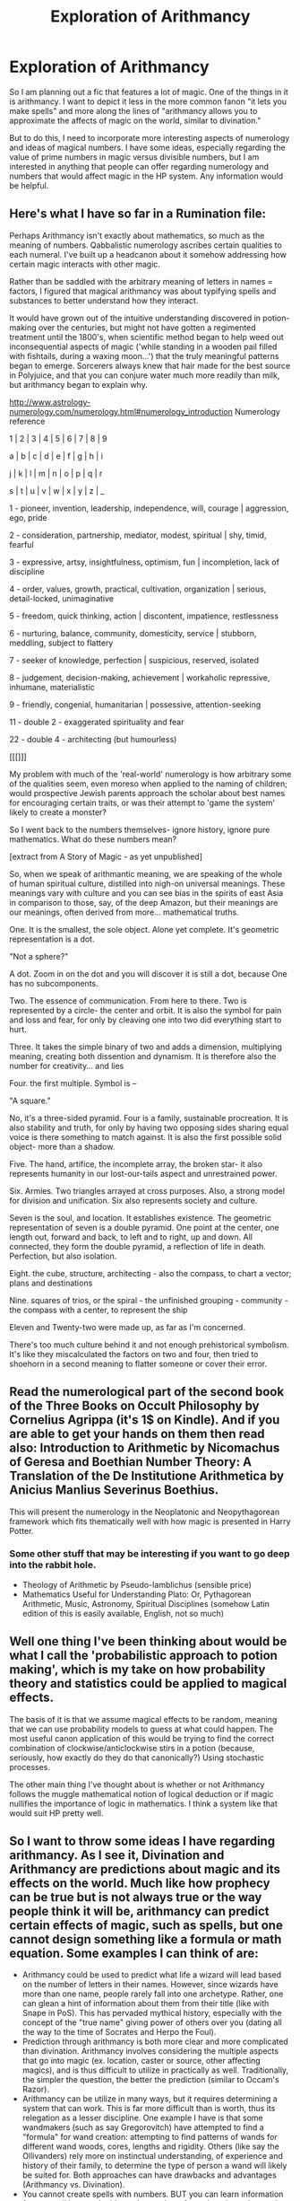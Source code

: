 #+TITLE: Exploration of Arithmancy

* Exploration of Arithmancy
:PROPERTIES:
:Author: XeshTrill
:Score: 8
:DateUnix: 1530806099.0
:DateShort: 2018-Jul-05
:FlairText: Discussion
:END:
So I am planning out a fic that features a lot of magic. One of the things in it is arithmancy. I want to depict it less in the more common fanon "it lets you make spells" and more along the lines of "arithmancy allows you to approximate the affects of magic on the world, similar to divination."

But to do this, I need to incorporate more interesting aspects of numerology and ideas of magical numbers. I have some ideas, especially regarding the value of prime numbers in magic versus divisible numbers, but I am interested in anything that people can offer regarding numerology and numbers that would affect magic in the HP system. Any information would be helpful.


** Here's what I have so far in a Rumination file:

Perhaps Arithmancy isn't exactly about mathematics, so much as the meaning of numbers. Qabbalistic numerology ascribes certain qualities to each numeral. I've built up a headcanon about it somehow addressing how certain magic interacts with other magic.

Rather than be saddled with the arbitrary meaning of letters in names = factors, I figured that magical arithmancy was about typifying spells and substances to better understand how they interact.

It would have grown out of the intuitive understanding discovered in potion-making over the centuries, but might not have gotten a regimented treatment until the 1800's, when scientific method began to help weed out inconsequential aspects of magic ('while standing in a wooden pail filled with fishtails, during a waxing moon...') that the truly meaningful patterns began to emerge. Sorcerers always knew that hair made for the best source in Polyjuice, and that you can conjure water much more readily than milk, but arithmancy began to explain why.

[[http://www.astrology-numerology.com/numerology.html#numerology_introduction]] Numerology reference

1 | 2 | 3 | 4 | 5 | 6 | 7 | 8 | 9

a | b | c | d | e | f | g | h | i

j | k | l | m | n | o | p | q | r

s | t | u | v | w | x | y | z | _

1 - pioneer, invention, leadership, independence, will, courage | aggression, ego, pride

2 - consideration, partnership, mediator, modest, spiritual | shy, timid, fearful

3 - expressive, artsy, insightfulness, optimism, fun | incompletion, lack of discipline

4 - order, values, growth, practical, cultivation, organization | serious, detail-locked, unimaginative

5 - freedom, quick thinking, action | discontent, impatience, restlessness

6 - nurturing, balance, community, domesticity, service | stubborn, meddling, subject to flattery

7 - seeker of knowledge, perfection | suspicious, reserved, isolated

8 - judgement, decision-making, achievement | workaholic repressive, inhumane, materialistic

9 - friendly, congenial, humanitarian | possessive, attention-seeking

11 - double 2 - exaggerated spirituality and fear

22 - double 4 - architecting (but humourless)

[[[]]]

My problem with much of the 'real-world' numerology is how arbitrary some of the qualities seem, even moreso when applied to the naming of children; would prospective Jewish parents approach the scholar about best names for encouraging certain traits, or was their attempt to 'game the system' likely to create a monster?

So I went back to the numbers themselves- ignore history, ignore pure mathematics. What do these numbers mean?

[extract from A Story of Magic - as yet unpublished]

So, when we speak of arithmantic meaning, we are speaking of the whole of human spiritual culture, distilled into nigh-on universal meanings. These meanings vary with culture and you can see bias in the spirits of east Asia in comparison to those, say, of the deep Amazon, but their meanings are our meanings, often derived from more... mathematical truths.

One. It is the smallest, the sole object. Alone yet complete. It's geometric representation is a dot.

"Not a sphere?"

A dot. Zoom in on the dot and you will discover it is still a dot, because One has no subcomponents.

Two. The essence of communication. From here to there. Two is represented by a circle- the center and orbit. It is also the symbol for pain and loss and fear, for only by cleaving one into two did everything start to hurt.

Three. It takes the simple binary of two and adds a dimension, multiplying meaning, creating both dissention and dynamism. It is therefore also the number for creativity... and lies

Four. the first multiple. Symbol is --

"A square."

No, it's a three-sided pyramid. Four is a family, sustainable procreation. It is also stability and truth, for only by having two opposing sides sharing equal voice is there something to match against. It is also the first possible solid object- more than a shadow.

Five. The hand, artifice, the incomplete array, the broken star- it also represents humanity in our lost-our-tails aspect and unrestrained power.

Six. Armies. Two triangles arrayed at cross purposes. Also, a strong model for division and unification. Six also represents society and culture.

Seven is the soul, and location. It establishes existence. The geometric representation of seven is a double pyramid. One point at the center, one length out, forward and back, to left and to right, up and down. All connected, they form the double pyramid, a reflection of life in death. Perfection, but also isolation.

Eight. the cube, structure, architecting - also the compass, to chart a vector; plans and destinations

Nine. squares of trios, or the spiral - the unfinished grouping - community - the compass with a center, to represent the ship

Eleven and Twenty-two were made up, as far as I'm concerned.

There's too much culture behind it and not enough prehistorical symbolism. It's like they miscalculated the factors on two and four, then tried to shoehorn in a second meaning to flatter someone or cover their error.
:PROPERTIES:
:Author: wordhammer
:Score: 8
:DateUnix: 1530808998.0
:DateShort: 2018-Jul-05
:END:


** Read the numerological part of the second book of the Three Books on Occult Philosophy by Cornelius Agrippa (it's 1$ on Kindle). And if you are able to get your hands on them then read also: Introduction to Arithmetic by Nicomachus of Geresa and Boethian Number Theory: A Translation of the De Institutione Arithmetica by Anicius Manlius Severinus Boethius.

This will present the numerology in the Neoplatonic and Neopythagorean framework which fits thematically well with how magic is presented in Harry Potter.
:PROPERTIES:
:Author: Satanniel
:Score: 1
:DateUnix: 1530882190.0
:DateShort: 2018-Jul-06
:END:

*** Some other stuff that may be interesting if you want to go deep into the rabbit hole.

- Theology of Arithmetic by Pseudo-Iamblichus (sensible price)
- Mathematics Useful for Understanding Plato: Or, Pythagorean Arithmetic, Music, Astronomy, Spiritual Disciplines (somehow Latin edition of this is easily available, English, not so much)
:PROPERTIES:
:Author: Satanniel
:Score: 1
:DateUnix: 1530883239.0
:DateShort: 2018-Jul-06
:END:


** Well one thing I've been thinking about would be what I call the 'probabilistic approach to potion making', which is my take on how probability theory and statistics could be applied to magical effects.

The basis of it is that we assume magical effects to be random, meaning that we can use probability models to guess at what could happen. The most useful canon application of this would be trying to find the correct combination of clockwise/anticlockwise stirs in a potion (because, seriously, how exactly do they do that canonically?) Using stochastic processes.

The other main thing I've thought about is whether or not Arithmancy follows the muggle mathematical notion of logical deduction or if magic nullifies the importance of logic in mathematics. I think a system like that would suit HP pretty well.
:PROPERTIES:
:Author: Pudpop
:Score: 1
:DateUnix: 1530886706.0
:DateShort: 2018-Jul-06
:END:


** So I want to throw some ideas I have regarding arithmancy. As I see it, Divination and Arithmancy are predictions about magic and its effects on the world. Much like how prophecy can be true but is not always true or the way people think it will be, arithmancy can predict certain effects of magic, such as spells, but one cannot design something like a formula or math equation. Some examples I can think of are:

- Arithmancy could be used to predict what life a wizard will lead based on the number of letters in their names. However, since wizards have more than one name, people rarely fall into one archetype. Rather, one can glean a hint of information about them from their title (like with Snape in PoS). This has pervaded mythical history, especially with the concept of the "true name" giving power of others over you (dating all the way to the time of Socrates and Herpo the Foul).
- Prediction through arithmancy is both more clear and more complicated than divination. Arithmancy involves considering the multiple aspects that go into magic (ex. location, caster or source, other affecting magics), and is thus difficult to utilize in practically as well. Traditionally, the simpler the question, the better the prediction (similar to Occam's Razor).
- Arithmancy can be utilize in many ways, but it requires determining a system that can work. This is far more difficult than is worth, thus its relegation as a lesser discipline. One example I have is that some wandmakers (such as say Gregorovitch) have attempted to find a "formula" for wand creation: attempting to find patterns of wands for different wand woods, cores, lengths and rigidity. Others (like say the Ollivanders) rely more on instinctual understanding, of experience and history of their family, to determine the type of person a wand will likely be suited for. Both approaches can have drawbacks and advantages (Arithmancy vs. Divination).
- You cannot create spells with numbers. BUT you can learn information from a spell by certain things: the number of wand motions, the number of letters and syllables in a spell, etc. An understanding of arithmancy can thus help you determine how to create magic that you are interested in. This is why Snape had many crossing out's of his "Sectumsempra" curse: he had an effect he wished to create, so he was trying different combinations of factors till he found the correct one. HOWEVER, nothing is concrete, and no spell can be truly predicted and thus requires either extreme determination and/or a deeper connection to magic than average people.
- Prime numbers have far reaching magical capability, and have metriculated through wizarding culture (or at least Europe and by proxy the Americas). Some view that the best spells are ones that invoke prime numbers, such as /protego, accio, depulso,/ and s/tupefy/ (which affects why they are some of the most useful spells). Conversely, it might be that certain numbers of letters or syllables in a spell are more effective on certain types of spells (ex. Transfiguration invokes combinations of four (/evanesco/), as greek philosophers speculated all matter could be separated into four elemental components).

Love to hear some thoughts that anyone has on these. I want to try and capture magic as canon-like as possible.
:PROPERTIES:
:Author: XeshTrill
:Score: 1
:DateUnix: 1530889381.0
:DateShort: 2018-Jul-06
:END:

*** At first I though divining future /from/ a name was a terrible idea. Since names and titles are /given/ by another. It would be like reading tea-leaves but ones that had been placed in a prearranged pattern.

But then I had a thought.

Obviously, people would attempt to game the system, giving children names to direct their future in a specific way, or enemies harmful titles. And obviously this would, 9/10 times, go horribly wrong.

The child given the name meaning 'finder of lost things' finds a lost place, but get's lost there. One given a name 'destine to take part in a great battle' is the first casualty as a wall collapses on them at the start of the battle. The enemy given a title meaning 'weakness' becomes adept at finding them in others.

Now that I can imagine fitting in as part of the lore.

It would also fit well with [[https://www.pottermore.com/writing-by-jk-rowling/naming-seers][Naming Seers]], who could predict the most suitable name for a child.

One thing you haven't mentioned is symbolism.

If you haven't already, have a look at [[https://www.pottermore.com/writing-by-jk-rowling/polyjuice-potion][this page about Polyjuice Potion]]. There's some very interesting talk from Rowling about the meaning and symbolism behind ingredients. Things like Lacewing Flies are used for tying and binding two things, because that's what laces do.

And [[http://harrypotter.wikia.com/wiki/Study_of_Ancient_Runes][this page on runes]]. Again, symbolism is very important. A Fwoopers four colours represent the number four, 'Unknown' represents seven, because 7 is a powerful magical number shrouded in mystery.

(Oh! While looking that up, I found [[http://harrypotter.wikia.com/wiki/Seven][this page about the number 7]] featuring various relations to 7, including names.)

Overall, while numbers play a very important part in magic, the symbolism and associative meaning of things can't be forgotten.
:PROPERTIES:
:Author: The-Shameful
:Score: 1
:DateUnix: 1531020962.0
:DateShort: 2018-Jul-08
:END:
